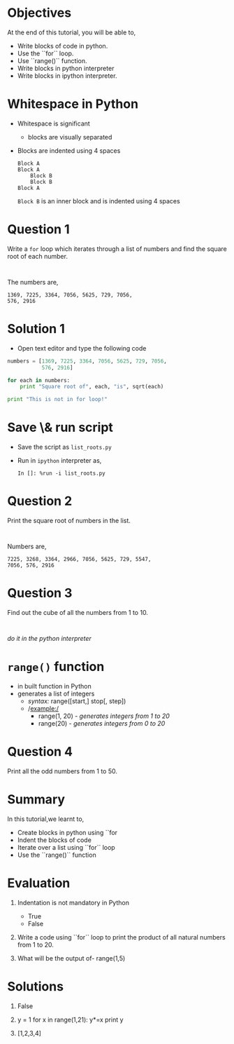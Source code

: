 #+LaTeX_CLASS: beamer
#+LaTeX_CLASS_OPTIONS: [presentation]
#+BEAMER_FRAME_LEVEL: 1

#+BEAMER_HEADER_EXTRA: \usetheme{Warsaw}\usecolortheme{default}\useoutertheme{infolines}\setbeamercovered{transparent}
#+COLUMNS: %45ITEM %10BEAMER_env(Env) %10BEAMER_envargs(Env Args) %4BEAMER_col(Col) %8BEAMER_extra(Extra)
#+PROPERTY: BEAMER_col_ALL 0.1 0.2 0.3 0.4 0.5 0.6 0.7 0.8 0.9 1.0 :ETC

#+LaTeX_CLASS: beamer
#+LaTeX_CLASS_OPTIONS: [presentation]

#+LaTeX_HEADER: \usepackage[english]{babel} \usepackage{ae,aecompl}
#+LaTeX_HEADER: \usepackage{mathpazo,courier,euler} \usepackage[scaled=.95]{helvet}

#+LaTeX_HEADER: \usepackage{listings}

#+LaTeX_HEADER:\lstset{language=Python, basicstyle=\ttfamily\bfseries,
#+LaTeX_HEADER:  commentstyle=\color{red}\itshape, stringstyle=\color{darkgreen},
#+LaTeX_HEADER:  showstringspaces=false, keywordstyle=\color{blue}\bfseries}

#+TITLE: 
#+AUTHOR: FOSSEE
#+EMAIL:     
#+DATE:    

#+DESCRIPTION: 
#+KEYWORDS: 
#+LANGUAGE:  en
#+OPTIONS:   H:3 num:nil toc:nil \n:nil @:t ::t |:t ^:t -:t f:t *:t <:t
#+OPTIONS:   TeX:t LaTeX:nil skip:nil d:nil todo:nil pri:nil tags:not-in-toc

* 
  #+begin_latex
\begin{center}
\vspace{12pt}
\textcolor{blue}{\huge Getting started with \texttt{for}}
\end{center}
\vspace{18pt}
\begin{center}
\vspace{10pt}
\includegraphics[scale=0.95]{../images/fossee-logo.png}\\
\vspace{5pt}
\scriptsize Developed by FOSSEE Team, IIT-Bombay. \\ 
\scriptsize Funded by National Mission on Education through ICT\\
\scriptsize  MHRD,Govt. of India\\
\includegraphics[scale=0.30]{../images/iitb-logo.png}\\
\end{center}

#+end_latex
* Objectives
  At the end of this tutorial, you will be able to, 
  - Write blocks of code in python.
  - Use the ``for`` loop.
  - Use ``range()`` function.
  - Write blocks in python interpreter
  - Write blocks in ipython interpreter.
* Whitespace in Python
  - Whitespace is significant
    - blocks are visually separated
  - Blocks are indented using 4 spaces
    : Block A
    : Block A
    :     Block B
    :     Block B
    : Block A
    ~Block B~ is an inner block and is indented using 4 spaces
* Question 1
  Write a ~for~ loop which iterates through a list of numbers and find
  the square root of each number.
  : 
  The numbers are,
  : 1369, 7225, 3364, 7056, 5625, 729, 7056, 
  : 576, 2916
* Solution 1
  - Open text editor and type the following code
  #+begin_src python
    numbers = [1369, 7225, 3364, 7056, 5625, 729, 7056, 
               576, 2916]

    for each in numbers:
        print "Square root of", each, "is", sqrt(each)

    print "This is not in for loop!"
  #+end_src
* Save \& run script
  - Save the script as ~list_roots.py~
  - Run in ~ipython~ interpreter as,
    : In []: %run -i list_roots.py
* Question 2
  Print the square root of numbers in the list.
  : 
  Numbers are,
  : 7225, 3268, 3364, 2966, 7056, 5625, 729, 5547, 
  : 7056, 576, 2916
* Question 3
  Find out the cube of all the numbers from 1 to 10.
  : 
  /do it in the python interpreter/
* ~range()~ function
  - in built function in Python
  - generates a list of integers
    - /syntax:/ range([start,] stop[, step])
    - /example:/
      - range(1, 20) - /generates integers from 1 to 20/
      - range(20) - /generates integers from 0 to 20/
* Question 4
  Print all the odd numbers from 1 to 50.
* Summary
  In this tutorial,we learnt to,
  - Create blocks in python using ``for
  - Indent the blocks of code
  - Iterate over a list using ``for`` loop
  - Use the ``range()`` function
* Evaluation
  1. Indentation is not mandatory in Python

     - True
     - False

  2. Write a code using ``for`` loop to print the product of all 
     natural numbers from 1 to 20.


  3. What will be the output of-
     range(1,5)
* Solutions
  1. False

  2. y = 1
     for x in range(1,21):
          y*=x
     print y
  
  3. [1,2,3,4]
* 
#+begin_latex
  \begin{block}{}
  \begin{center}
  \textcolor{blue}{\Large THANK YOU!} 
  \end{center}
  \end{block}
\begin{block}{}
  \begin{center}
    For more Information, visit our website\\
    \url{http://fossee.in/}
  \end{center}  
  \end{block}
#+end_latex


